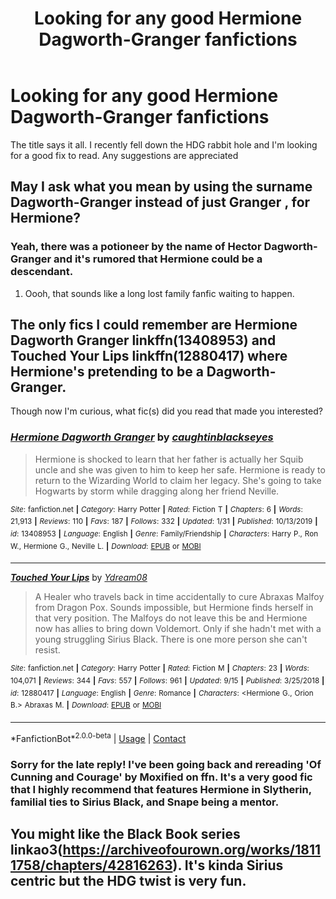 #+TITLE: Looking for any good Hermione Dagworth-Granger fanfictions

* Looking for any good Hermione Dagworth-Granger fanfictions
:PROPERTIES:
:Author: pheonyxie
:Score: 4
:DateUnix: 1601531447.0
:DateShort: 2020-Oct-01
:FlairText: Request
:END:
The title says it all. I recently fell down the HDG rabbit hole and I'm looking for a good fix to read. Any suggestions are appreciated


** May I ask what you mean by using the surname Dagworth-Granger instead of just Granger , for Hermione?
:PROPERTIES:
:Author: Liberwolf
:Score: 2
:DateUnix: 1601584406.0
:DateShort: 2020-Oct-02
:END:

*** Yeah, there was a potioneer by the name of Hector Dagworth-Granger and it's rumored that Hermione could be a descendant.
:PROPERTIES:
:Author: pheonyxie
:Score: 3
:DateUnix: 1601584941.0
:DateShort: 2020-Oct-02
:END:

**** Oooh, that sounds like a long lost family fanfic waiting to happen.
:PROPERTIES:
:Author: Liberwolf
:Score: 1
:DateUnix: 1601585912.0
:DateShort: 2020-Oct-02
:END:


** The only fics I could remember are Hermione Dagworth Granger linkffn(13408953) and Touched Your Lips linkffn(12880417) where Hermione's pretending to be a Dagworth-Granger.

Though now I'm curious, what fic(s) did you read that made you interested?
:PROPERTIES:
:Author: EusebiaRei
:Score: 1
:DateUnix: 1601597098.0
:DateShort: 2020-Oct-02
:END:

*** [[https://www.fanfiction.net/s/13408953/1/][*/Hermione Dagworth Granger/*]] by [[https://www.fanfiction.net/u/1467131/caughtinblackseyes][/caughtinblackseyes/]]

#+begin_quote
  Hermione is shocked to learn that her father is actually her Squib uncle and she was given to him to keep her safe. Hermione is ready to return to the Wizarding World to claim her legacy. She's going to take Hogwarts by storm while dragging along her friend Neville.
#+end_quote

^{/Site/:} ^{fanfiction.net} ^{*|*} ^{/Category/:} ^{Harry} ^{Potter} ^{*|*} ^{/Rated/:} ^{Fiction} ^{T} ^{*|*} ^{/Chapters/:} ^{6} ^{*|*} ^{/Words/:} ^{21,913} ^{*|*} ^{/Reviews/:} ^{110} ^{*|*} ^{/Favs/:} ^{187} ^{*|*} ^{/Follows/:} ^{332} ^{*|*} ^{/Updated/:} ^{1/31} ^{*|*} ^{/Published/:} ^{10/13/2019} ^{*|*} ^{/id/:} ^{13408953} ^{*|*} ^{/Language/:} ^{English} ^{*|*} ^{/Genre/:} ^{Family/Friendship} ^{*|*} ^{/Characters/:} ^{Harry} ^{P.,} ^{Ron} ^{W.,} ^{Hermione} ^{G.,} ^{Neville} ^{L.} ^{*|*} ^{/Download/:} ^{[[http://www.ff2ebook.com/old/ffn-bot/index.php?id=13408953&source=ff&filetype=epub][EPUB]]} ^{or} ^{[[http://www.ff2ebook.com/old/ffn-bot/index.php?id=13408953&source=ff&filetype=mobi][MOBI]]}

--------------

[[https://www.fanfiction.net/s/12880417/1/][*/Touched Your Lips/*]] by [[https://www.fanfiction.net/u/5060897/Ydream08][/Ydream08/]]

#+begin_quote
  A Healer who travels back in time accidentally to cure Abraxas Malfoy from Dragon Pox. Sounds impossible, but Hermione finds herself in that very position. The Malfoys do not leave this be and Hermione now has allies to bring down Voldemort. Only if she hadn't met with a young struggling Sirius Black. There is one more person she can't resist.
#+end_quote

^{/Site/:} ^{fanfiction.net} ^{*|*} ^{/Category/:} ^{Harry} ^{Potter} ^{*|*} ^{/Rated/:} ^{Fiction} ^{M} ^{*|*} ^{/Chapters/:} ^{23} ^{*|*} ^{/Words/:} ^{104,071} ^{*|*} ^{/Reviews/:} ^{344} ^{*|*} ^{/Favs/:} ^{557} ^{*|*} ^{/Follows/:} ^{961} ^{*|*} ^{/Updated/:} ^{9/15} ^{*|*} ^{/Published/:} ^{3/25/2018} ^{*|*} ^{/id/:} ^{12880417} ^{*|*} ^{/Language/:} ^{English} ^{*|*} ^{/Genre/:} ^{Romance} ^{*|*} ^{/Characters/:} ^{<Hermione} ^{G.,} ^{Orion} ^{B.>} ^{Abraxas} ^{M.} ^{*|*} ^{/Download/:} ^{[[http://www.ff2ebook.com/old/ffn-bot/index.php?id=12880417&source=ff&filetype=epub][EPUB]]} ^{or} ^{[[http://www.ff2ebook.com/old/ffn-bot/index.php?id=12880417&source=ff&filetype=mobi][MOBI]]}

--------------

*FanfictionBot*^{2.0.0-beta} | [[https://github.com/FanfictionBot/reddit-ffn-bot/wiki/Usage][Usage]] | [[https://www.reddit.com/message/compose?to=tusing][Contact]]
:PROPERTIES:
:Author: FanfictionBot
:Score: 1
:DateUnix: 1601597122.0
:DateShort: 2020-Oct-02
:END:


*** Sorry for the late reply! I've been going back and rereading 'Of Cunning and Courage' by Moxified on ffn. It's a very good fic that I highly recommend that features Hermione in Slytherin, familial ties to Sirius Black, and Snape being a mentor.
:PROPERTIES:
:Author: pheonyxie
:Score: 1
:DateUnix: 1611146622.0
:DateShort: 2021-Jan-20
:END:


** You might like the Black Book series linkao3([[https://archiveofourown.org/works/18111758/chapters/42816263]]). It's kinda Sirius centric but the HDG twist is very fun.
:PROPERTIES:
:Author: hoplssrmntic
:Score: 1
:DateUnix: 1601670874.0
:DateShort: 2020-Oct-03
:END:
